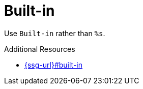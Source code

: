 :navtitle: Built-in
:keywords: reference, rule, Built-in

= Built-in

Use `Built-in` rather than `%s`.

.Additional Resources

* link:{ssg-url}#built-in[]

